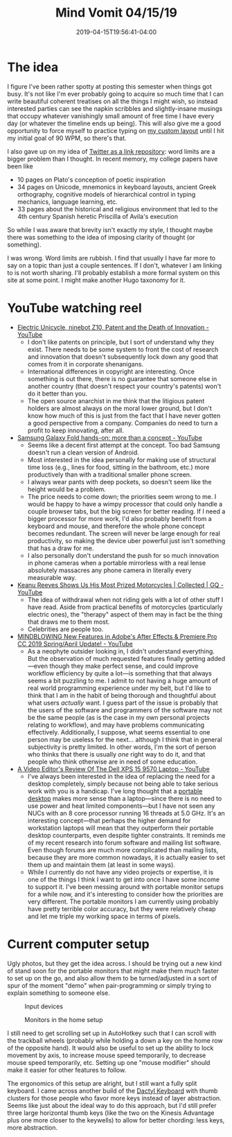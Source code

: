 #+HUGO_BASE_DIR: ../../
#+HUGO_SECTION: posts

#+TITLE: Mind Vomit 04/15/19
#+DATE: 2019-04-15T19:56:41-04:00
#+HUGO_CATEGORIES: "Mind Vomit"
#+HUGO_TAGS: "copyright" "workflow" "portable desktops"

* The idea

I figure I've been rather spotty at posting this semester when things got busy. It's not like I'm ever probably going to acquire so much time that I can write beautiful coherent treatises on all the things I might wish, so instead interested parties can see the napkin scribbles and slightly-insane musings that occupy whatever vanishingly small amount of free time I have every day (or whatever the timeline ends up being). This will also give me a good opportunity to force myself to practice typing on [[https://github.com/StevenTammen/personal-keyboard-config][my custom layout]] until I hit my initial goal of 90 WPM, so there's that.

I also gave up on my idea of [[https://www.steventammen.com/posts/a-usage-philosophy-for-twitter/][Twitter as a link repository]]: word limits are a bigger problem than I thought. In recent memory, my college papers have been like

- 10 pages on Plato's conception of poetic inspiration
- 34 pages on Unicode, mnemonics in keyboard layouts, ancient Greek orthography, cognitive models of hierarchical control in typing mechanics, language learning, etc.
- 33 pages about the historical and religious environment that led to the 4th century Spanish heretic Priscilla of Avila's execution

So while I was aware that brevity isn't exactly my style, I thought maybe there was something to the idea of imposing clarity of thought (or something).

I was wrong. Word limits are rubbish. I find that usually I have far more to say on a topic than just a couple sentences. If I don't, whatever I am linking to is not worth sharing. I'll probably establish a more formal system on this site at some point. I might make another Hugo taxonomy for it.

* YouTube watching reel

- [[https://www.youtube.com/watch?v=A2srFI9vuDI][Electric Unicycle, ninebot Z10, Patent and the Death of Innovation - YouTube]]
   - I don't like patents on principle, but I sort of understand why they exist. There needs to be some system to front the cost of research and innovation that doesn't subsequently lock down any good that comes from it in corporate shenanigans.
   - International differences in copyright are interesting. Once something is out there, there is no guarantee that someone else in another country (that doesn't respect your country's patents) won't do it better than you.
   - The open source anarchist in me think that the litigious patent holders are almost always on the moral lower ground, but I don't know how much of this is just from the fact that I have never gotten a good perspective from a company. Companies do need to turn a profit to keep innovating, after all. 
- [[https://www.youtube.com/watch?v=-O39FAQapSA][Samsung Galaxy Fold hands-on: more than a concept - YouTube]]
   - Seems like a decent first attempt at the concept. Too bad Samsung doesn't run a clean version of Android.
   - Most interested in the idea personally for making use of structural time loss (e.g., lines for food, sitting in the bathroom, etc.) more productively than with a traditional smaller phone screen.
   - I always wear pants with deep pockets, so doesn't seem like the height would be a problem.
   - The price needs to come down; the priorities seem wrong to me. I would be happy to have a wimpy processor that could only handle a couple browser tabs, but the big screen for better reading. If I need a bigger processor for more work, I'd also probably benefit from a keyboard and mouse, and therefore the whole phone concept becomes redundant. The screen will never be large enough for real productivity, so making the device uber powerful just isn't something that has a draw for me.
   - I also personally don't understand the push for so much innovation in phone cameras when a portable mirrorless with a real lense absolutely massacres any phone camera in literally every measurable way. 
- [[https://www.youtube.com/watch?v=O4iGNXsqghs][Keanu Reeves Shows Us His Most Prized Motorcycles | Collected | GQ - YouTube]]
   - The idea of withdrawal when not riding gels with a lot of other stuff I have read. Aside from practical benefits of motorcycles (particularly electric ones), the "therapy" aspect of them may in fact be the thing that draws me to them most.
   - Celebrities are people too. 
- [[https://www.youtube.com/watch?v=ks9OpawV5aY][MINDBLOWING New Features in Adobe's After Effects & Premiere Pro CC 2019 Spring/April Update! - YouTube]]
   - As a neophyte outsider looking in, I didn't understand everything. But the observation of much requested features finally getting added—even though they make perfect sense, and could improve workflow efficiency by quite a lot—is something that that always seems a bit puzzling to me. I admit to not having a huge amount of real world programming experience under my belt, but I'd like to think that I am in the habit of being thorough and thoughtful about what users /actually/ want. I guess part of the issue is probably that the users of the software and programmers of the software may not be the same people (as is the case in my own personal projects relating to workflow), and may have problems communicating effectively. Additionally, I suppose, what seems essential to one person may be useless for the next... although I think that in general subjectivity is pretty limited. In other words, I'm the sort of person who thinks that there is usually /one/ right way to do it, and that people who think otherwise are in need of some education. 
- [[https://www.youtube.com/watch?v=91KEAfLNOLA][A Video Editor's Review Of The Dell XPS 15 9570 Laptop - YouTube]]
   - I've always been interested in the idea of replacing the need for a desktop completely, simply because not being able to take serious work with you is a handicap. I've long thought that a [[https://simplynuc.com/hades-canyon/][portable desktop]] makes more sense than a laptop—since there is no need to use power and heat limited components—but I have not seen any NUCs with an 8 core processor running 16 threads at 5.0 GHz. It's an interesting concept—that perhaps the higher demand for workstation laptops will mean that they outperform their portable desktop counterparts, even despite tighter constraints. It reminds me of my recent research into forum software and mailing list software. Even though forums are much more complicated than mailing lists, because they are more common nowadays, it is actually easier to set them up and maintain them (at least in some ways). 
   - While I currently do not have any video projects or expertise, it is one of the things I think I want to get into once I have some income to support it. I've been messing around with portable monitor setups for a while now, and it's interesting to consider how the priorities are very different. The portable monitors I am currently using probably have pretty terrible color accuracy, but they were relatively cheap and let me triple my working space in terms of pixels.

* Current computer setup

Ugly photos, but they get the idea across. I should be trying out a new kind of stand soon for the portable monitors that might make them much faster to set up on the go, and also allow them to be turned/adjusted in a sort of spur of the moment "demo" when pair-programming or simply trying to explain something to someone else.

#+CAPTION: Input devices
[[file:/posts/mind-vomit-04-15-19/input-devices.jpg]]

#+CAPTION: Monitors in the home setup
[[file:/posts/mind-vomit-04-15-19/monitors.jpg]]

I still need to get scrolling set up in AutoHotkey such that I can scroll with the trackball wheels (probably while holding a down a key on the home row of the opposite hand). It would also be useful to set up the ability to lock movement by axis, to increase mouse speed temporarily, to decrease mouse speed temporarily, etc. Setting up one "mouse modifier" should make it easier for other features to follow.

The ergonomics of this setup are alright, but I still want a fully split keyboard. I came across another build of the [[https://github.com/veikman/dactyl-keyboard][Dactyl Keyboard]] with thumb clusters for those people who favor more keys instead of layer abstraction. Seems like just about the ideal way to do this approach, but I'd still prefer three large horizontal thumb keys (like the two on the Kinesis Advantage plus one more closer to the keywells) to allow for better chording: less keys, more abstraction.
